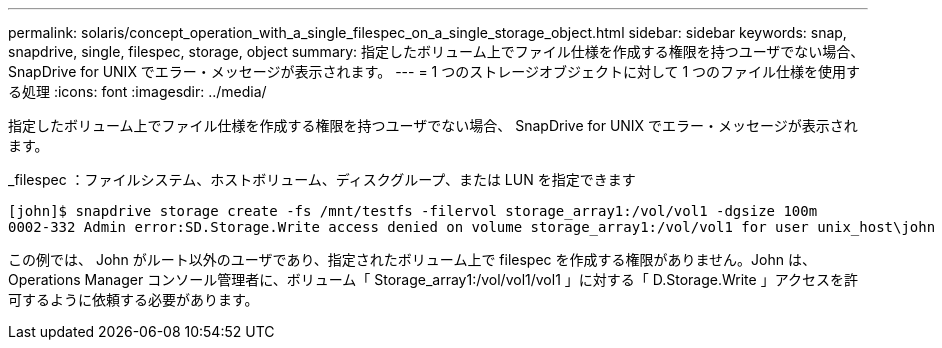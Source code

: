 ---
permalink: solaris/concept_operation_with_a_single_filespec_on_a_single_storage_object.html 
sidebar: sidebar 
keywords: snap, snapdrive, single, filespec, storage, object 
summary: 指定したボリューム上でファイル仕様を作成する権限を持つユーザでない場合、 SnapDrive for UNIX でエラー・メッセージが表示されます。 
---
= 1 つのストレージオブジェクトに対して 1 つのファイル仕様を使用する処理
:icons: font
:imagesdir: ../media/


[role="lead"]
指定したボリューム上でファイル仕様を作成する権限を持つユーザでない場合、 SnapDrive for UNIX でエラー・メッセージが表示されます。

_filespec ：ファイルシステム、ホストボリューム、ディスクグループ、または LUN を指定できます

[listing]
----
[john]$ snapdrive storage create -fs /mnt/testfs -filervol storage_array1:/vol/vol1 -dgsize 100m
0002-332 Admin error:SD.Storage.Write access denied on volume storage_array1:/vol/vol1 for user unix_host\john on Operations Manager server ops_mngr_server
----
この例では、 John がルート以外のユーザであり、指定されたボリューム上で filespec を作成する権限がありません。John は、 Operations Manager コンソール管理者に、ボリューム「 Storage_array1:/vol/vol1/vol1 」に対する「 D.Storage.Write 」アクセスを許可するように依頼する必要があります。
